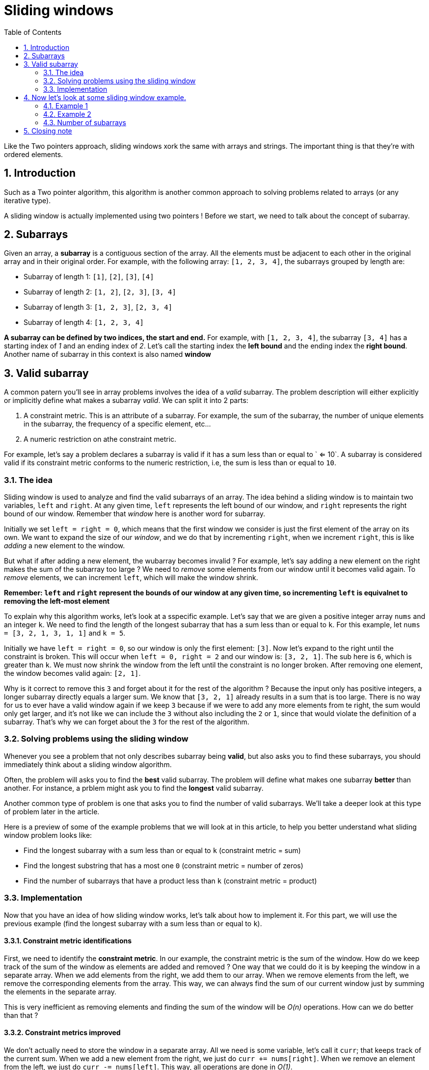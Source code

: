 # Sliding windows
:toc:
:sectnums:

Like the Two pointers approach, sliding windows xork the same with arrays and strings. The important thing is that they're with ordered elements.

## Introduction

Such as a Two pointer algorithm, this algorithm is another common approach to solving problems related to arrays (or any iterative type).

A sliding window is actually implemented using two pointers ! Before we start, we need to talk about the concept of subarray.

## Subarrays

Given an array, a *subarray* is a contiguous section of the array. All the elements must be adjacent to each other in the original array and in their original order. For example, with the following array: `[1, 2, 3, 4]`, the subarrays grouped by length are:

* Subarray of length 1: `[1]`, `[2]`, `[3]`, `[4]`
* Subarray of length 2: `[1, 2]`, `[2, 3]`, `[3, 4]`
* Subarray of length 3: `[1, 2, 3]`, `[2, 3, 4]`
* Subarray of length 4: `[1, 2, 3, 4]`

**A subarray can be defined by two indices, the start and end.** For example, with `[1, 2, 3, 4]`, the subarray `[3, 4]` has a starting index of _1_ and an ending index of _2_. Let's call the starting index the **left bound** and the ending index the **right bound**. Another name of subarray in this context is also named *window*

## Valid subarray

A common patern you'll see in array problems involves the idea of a _valid_ subarray. The problem description will either explicitly or implicitly define what makes a subarray _valid_. We can split it into 2 parts:

. A constraint metric. This is an attribute of a subarray. For example, the sum of the subarray, the number of unique elements in the subarray, the frequency of a specific element, etc...

. A numeric restriction on athe constraint metric.

For example, let's say a problem declares a subarray is valid if it has a sum less than or equal to ` <= 10`. A subarray is considered valid if its constraint metric conforms to the numeric restriction, i.e, the sum is less than or equal to `10`.

### The idea

Sliding window is used to analyze and find the valid subarrays of an array. The idea behind a sliding window is to maintain two variables, `left` and `right`. At any given time, `left` represents the left bound of our window, and `right` represents the right bound of our window. Remember that _window_ here is another word for subarray.

Initially we set `left = right = 0`, which means that the first window we consider is just the first element of the array on its own. We want to expand the size of our _window_, and we do that by incrementing `right`, when we increment `right`, this is like _adding_ a new element to the window.

But what if after adding a new element, the wubarray becomes invalid ? For example, let's say adding a new element on the right makes the sum of the subarray too large ? We need to _remove_ some elements from our window until it becomes valid again. To _remove_ elements, we can increment `left`, which will make the window shrink.

**Remember: `left` and `right` represent the bounds of our window at any given time, so incrementing `left` is equivalnet to removing the left-most element**

To explain why this algorithm works, let's look at a sspecific example. Let's say that we are given a positive integer array `nums` and an integer `k`. We need to find the length of the longest subarray that has a sum less than or equal to `k`. For this example, let `nums = [3, 2, 1, 3, 1, 1]` and `k = 5`.

Initially we have `left = right = 0`, so our window is only the first element: `[3]`. Now let's expand to the right until the constraint is broken. This will occur when `left = 0, right = 2` and our window is: `[3, 2, 1]`. The sub here is `6`, which is greater than `k`. We must now shrink the window from the left until the constraint is no longer broken. After removing one element, the window becomes valid again: `[2, 1]`.

Why is it correct to remove this `3` and forget about it for the rest of the algorithm ? Because the input only has positive integers, a longer subarray directly equals a larger sum. We know that `[3, 2, 1]` already results in a sum that is too large. There is no way for us to ever have a valid window again if we keep `3` because if we were to add any more elements from te right, the sum would only get larger, and it's not like we can include the `3` without also including the `2` or `1`, since that would violate the definition of a subarray. That's why we can forget about the `3` for the rest of the algorithm.

### Solving problems using the sliding window

Whenever you see a problem that not only describes subarray being *valid*, but also asks you to find these subarrays, you should immediately think about a sliding window algorithm.

Often, the problem will asks you to find the *best* valid subarray. The problem will define what makes one subarray *better* than another. For instance, a prblem might ask you to find the *longest* valid subarray.

Another common type of problem is one that asks you to find the number of valid subarrays. We'll take a deeper look at this type of problem later in the article.

Here is a preview of some of the example problems that we will look at in this article, to help you better understand what sliding window problem looks like:

* Find the longest subarray with a sum less than or equal to `k` (constraint metric = sum)
* Find the longest substring that has a most one `0` (constraint metric = number of zeros)
* Find the number of subarrays that have a product less than `k` (constraint metric = product)

### Implementation

Now that you have an idea of how sliding window works, let's talk about how to implement it. For this part, we will use the previous example (find the longest subarray with a sum less than or equal to `k`).

#### Constraint metric identifications

First, we need to identify the *constraint metric*. In our example, the constraint metric is the sum of the window. How do we keep track of the sum of the window as elements are added and removed ? One way that we could do it is by keeping the window in a separate array. When we add elements from the right, we add them to our array. When we remove elements from the left, we remove the corresponding elements from the array. This way, we can always find the sum of our current window just by summing the elements in the separate array.

This is very inefficient as removing elements and finding the sum of the window will be _O(n)_ operations. How can we do better than that ?

#### Constraint metrics improved

We don't actually need to store the window in a separate array. All we need is some variable, let's call it `curr`; that keeps track of the current sum. When we add a new element from the right, we just do `curr += nums[right]`. When we remove an element from the left, we just do `curr -= nums[left]`. This way, all operations are done in _O(1)_.

_Notice here that our window only exists as an idea. We are not literally maintaining it with an array. We only need `left` and `right` to remember its bound, and `curr` to track the constraint metric._

#### Moving pointers

Newt, how do we move the pointers `left` and `right` ? Remember, we want to keep expanding our window, and the window always slides to the right - it just might shrink a few times along the way. Because `right` is always moving forward, we can use a for loop to iterate `right` over the input. In each iteration of the for loop, we will be adding the element `nums[right]` to our window.

But what about `left`, we are shrinking our window. We only shrink our window when it becomes invalid. By maintaining `curr`, we can easily tell if the current window is valid simply by checking its value. If `curr > k`, the window gets invalid.

Let's say `nums = [1, 1, 1, 3]` and `k = 3`. When we arrive at the `3` and add it to thr window, the windoow becomes invalid, and `curr` will be equal to `6`. We need to remove elements from the left before the window becomes valid again.

This suggest that we should use a while loop to perform the removals. The condition ill be `while curr > k` (while the window is said _invalid_). To perform the removals, we do `curr -= nums[left]` and then increment `left` in each iteration of the while loop.

We now have a systematic way to slide our window across the input while maintaining its validity. How do we update the answer ? In each for loop iteration, after the while loop, we know the current window is valid. We can write code here to update thhe answer. The formula for the length of a window is `right - left + 1`.

##### Pseudo code

```
function fn(nums, k):
    left = 0
    curr = 0
    answer = 0
    for (int right = 0; right < nums.length; ++right) {
        curr += nums[right]
        while (curr > k) {
            curr -= nums[left]
            left++
        }
        answer = max(answer, right - left + 1)
    }
    return answer
```

##### Pseudo code template

```
function fn(nums, k):
    left = 0
    for (int right  = 0; right < nums.length; ++right):
        Do some logic to "add" element at nums[right] to window
        
        while WINDOW_IS_INVALID:
            Do some logic to "remove" element at nums[left] from our window
            left++
        
        Do some logic to update the answer.
```

##### Why is sliding window efficient ?

For any array, how many subarrays are there ? If the array has a length of `n`, there are `n` subarrays of length `1`. Then there are `n - 1` subarrays of length `2` (every index except the last one can be a starting index), `n - 2` subarrays of lengt `3` and so on until there is only `1` subarray of length `n`. This means there are `(n * (n + 1)) / 2` subarrays. (it's the partial sum)

In terms of time complexity, any alforithm that looks at every subarray will be at leans _O(n^2)_, which is usually too slow. A sliding window guarantees a maximum of _2n_ window iteration - the right pointer can move _n_ times and the left pointer can move _n_ time as well. This means if the logic done for each window is _O(1)_, sliding window algorithms run in _O(n)_, which is must faster !

_You may be thinking: there is a while loop inside of the for loop, isn't the time complexity O(n^2) ? The reason it is still O(n) is that the while loop can only iterate n times in total for the entire alforithm. (left starts at 0, only increases, and never exceeds n). If the while loop were to run n times on one iteration of the for loop, that would mean it wouldn't run at all for all the other iterations of the for loop. This is what we refer to as amortized analysis - even though the worst case for an iteration inside the for loop is O(n), it averages out to O(1) when you consider the entire runtime of the algorithm_

## Now let's look at some sliding window example.

### Example 1

Given an array of positive integers called `nums` and an integer `k`, find the length of the longest subarray whose sum is less than or equal to `k`.

###### Intuition

Let's use an integer named `curr` thats tracks the sum of the current window. Since the problem wants subarrays whose sum is less than or equal to `k`, we want to maintain `curr <= k`, let's look at an example where `nums = [3, 1, 2, 7, 4, 2, 1, 1, 5]` and `k = 8`.

The window starts empty by default, be we can grow it to `[3, 2, 1]` while maintaining the constraint. However, after adding the `7`, the window's sum becomes too large. We need to tighten the window until the sum is below `8` again, which doesn't happen until our window looks like `[7]`. When we try to add the next element, our window again becomes too large, and we need to remove the `[7]`. When we try to add the next element, our window again becomes too large, and we need to remove the `7` which means we have `[4]`. We can now grow the window until it looks like `[4, 2, 1, 1]`, but adding the next element makes the sum too large again. We remove elements from the left until it fits the constraint again, which happens at `[1, 1, 5]`. The longest subarray we found was `[4, 2, 1, 1]` which meanss the answer is `4`.

When we add an element to the window by moving the right bound, we just do `cur += value`. When we remove an element from the window by moving the left bound, we just do `curr -= value`. We should remove elements so long as `curr > k`.

###### Code solution

```java
public int findLength(int[] nums, int k) {
    int ans = 0;
    int left = 0;
    int curr = 0;
    
    for (int right= 0; right < nums.length; ++right) {
        curr += nums[right];
        while (curr > k) {
            curr -= nums[left];
            ++left;
        }
        ans = Math.max(ans, right - left + 1);
    }
    return ans;
}
```
Given a subarray starting at `left` and ending at `right` (pointer left and pointer right), the length is `right - left + 1`. As mentioned before, this algorithm has a time complexity of _O(n)_ since all work done inside the for loop is said *amortized* _O(1)_, where _n_ is the length of `nums`. The space complexity is constant because we are only using 3 integers variables.

### Example 2

We are given a binary string `s` (a string containing only `0` and `1`). You may choose up to one `0` and flit it to `1`. What is the length of the longest substring you can acheve that contains only `1` ? 

For exmaple, given `s = "1101100111"`, the answer is `5`, if you perform the flip at index `2`, the string becomes `1111100111`.

###### Intuition

Because the string can only contain `1` and `0`, another way to look at this problem is "what is the longest substring that contains *at most one* `0` ? This makes it easy for us to solve this sliding window where our condition is `window.cound("0") <= 1`. We can use an integer `curr` that keeps track of how many `0` we current have in our window.

###### Code solution

```java
public int findLength(String s) {
    int left = 0;
    int curr = 0;
    int ans = 0;
    
    for (int right = 0; right < s.length; ++right) {
        if (s.charAt(right) == '0') {
            curr++;
        }
        
        while (curr > 1) {
            if (s.charAt(left) == '0') {
                curr--;
            }
            
            left++;
        }
        ans = Math.max(ans, right - left + 1);
    }
    return ans;
}
```
Like in the previous example, this problem runs in _O(n)_ time, where _n_ is the length of `s`, as the work done in each loop iteration is *amortized* constant. Only a few integer variables are used as well which means this algorithm uses _O(1)_ space.

### Number of subarrays

If a problem asks for *the number of subarrays* that fit some constraints, we can still use sliding window, but we need to use a neat math trick to calculate the number of subarrays.

Let's say that we are using the sliding window algorithm, we have learned and currently have a window `(left, right)`. How many valid window *ends* at index `right` ?

There's the current window `(left, right)`, then `(left + 1, right)`, `(left + 2, right)`, and so on until `(right, right)` (only the element at `right`).

You can fix this right bound and then choose any value between `left` and `right` inclusive for the left boound. Therefore, the number of valid windows *ending* at index `right` is equal to the size of the window, which we know is `right - left + 1`.

#### Subarray product less than k

##### Example

Given an array of positive integers named `nums` and an integer `k`, return the number of subarrays where the product of all te elements in the subarray is strictly less than `k`.

For example, given the input `nums = [10, 5, 2, 6], k = 100`, the answer is `8`. The subarrays with products that are less than `k` are:

`[10], [5], [2], [6], [10, 5], [5, 2], [2, 6], [5, 2, 6]`

###### Intuition

To demonstrate the property we have just learned, let's look at the example in the description. When we reach index `2`. That means that there are `2` valid subarrays that end here (`[2]` and `[5, 2]`).

Recall that in the previous example, we updated the answer (longest length) after the while loop, when the window must be valid. Here, we can add the current size of the window to our answer instead. The constraint that determines if a window is valid is that the product is less than `k` value.

Additionnaly, note that if `k <= 1` we can never have any valid windows, so we can just return `0` immediately.

The constraint metric is: product of the window. The numeric restriction is `< k`. If we use an integer `curr` to represent the current product of the window, the condition that makes a window invalid is `curr >= k`.

Add element to the window through `curr *= nums[right]` and remove them through `curr /= nums[left]`. After the while loop, we know the window is valid. Add the window size `right - left + 1` to your answer.

###### Code

```java
public int numSubarrayProductLessThanK(int[] nums, int k) {
    if (k <= 1) {
        return 0;
    }

    int left = 0;
    int ans = 0;
    int curr = 1;
    
    for (int right = 0; right < nums.length; ++right) {
        curr *= nums[right];
        while (curr >= k) {
            curr /= nums[left];
            left++;
        }
        ans += right - left + 1;
    }
    return ans;
}
```
Again, the work is done in each loop iteration is amortized, so this algorithm has a runtime of _O(n)_ where _n_ is the length of `nums`, and _O(1)_ space.

#### Fixed window size

In the examples, we looked at above, our window size was dynamic. We tried to expand it to the right as much as we could, while keeping the window within some constraint and removed elements from the left when the wonstraint was violated. Sometimes, a problem will specify a *fixed* length `k`.

These problems are quite easy because the difference between any two adjacent windows is only two elements (we add one element on the right and remove onez element to maintain the length).

Start by building the first window (from index `0` to `k - 1`). Once we have a window of size `k`, if we add an element at index `i`, we need to remove the element at index `i - k`. For example, `k = 2` and you currently have elements at indices `[0, 1]`. Now we add `2` leading to `[0, 1, 2]`. To keep the window size at `k = 2`, we need to remove `2 - k = 0`: `[1, 2]`.

##### Pseudo code

```java
function fn(arr, k) {
    curr = some data to track the window
    
    // build of the first window
    for (int i = 0; i < k; ++i)
        Do something with curr or other variables to build first window
        
    ans = answer variable, probably equal to curr here depending on the problem
    for (int i = k, i < arr.length; i++)
        Add arr[i] to our window
        Remove arr[i - k] from the window
        Update ans
    
    return ans
}
```

##### Find sum of subarray with the largest sum whose length is k

Given an integer array `ǹums`, and an integer `k`, find the sum of the subarray with the largest sum whose length is `k`.

##### Intuition

As we mentioned above, we can build a window of length `k`, and then slide it along the array. Add and remove one element at a time to make sure the window stays size `k`. If we are adding the value at `i`, then we need to remove the value at `i - k`.

After we build the first window, we initialize our answer to `curr` to consider the first window's sum.

##### Code sample

```java
public int findBestSubarray(int[] nums, int k) {
    int curr = 0;
    for (int i = 0; i < nums.length; ++i) {
        curr += nums[i];
    }
    
    int ans = curr;
    for (int i = k; i < nums.length; ++i) {
        curr += nums[i] - nums[i - k];
        ans = Math.max(ans, curr);
    }
    return ans;
}
```
The total for loop iterations is equal to _n_ where _n_ is the length of `sum`, and the work done in each iteration is constant, giving this algorithm a time complexity of _O(n)_, using _O(1)_ space.

## Closing note

Sliding window is extremely common and versatile as a pattern. We only scratched the surface here because many sliding window problems will also need to use a hashmap.